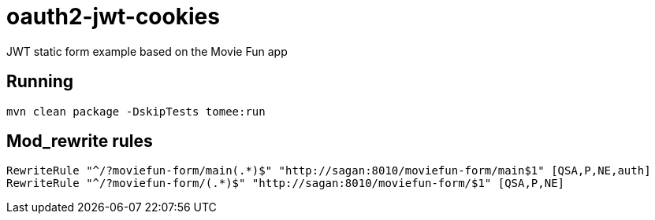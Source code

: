 = oauth2-jwt-cookies

JWT static form example based on the Movie Fun app

== Running

----
mvn clean package -DskipTests tomee:run
----

== Mod_rewrite rules

----
RewriteRule "^/?moviefun-form/main(.*)$" "http://sagan:8010/moviefun-form/main$1" [QSA,P,NE,auth]
RewriteRule "^/?moviefun-form/(.*)$" "http://sagan:8010/moviefun-form/$1" [QSA,P,NE]
----
